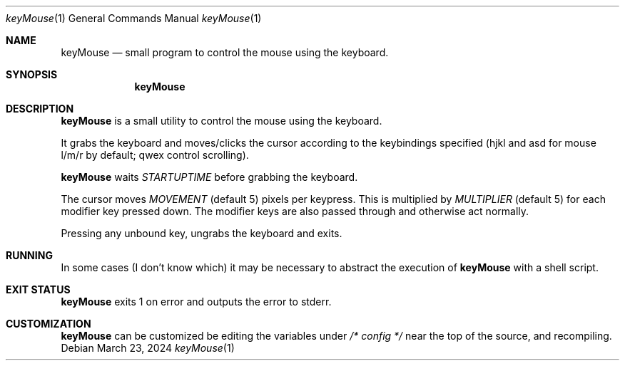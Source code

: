 .Dd March 23, 2024
.Dt keyMouse 1
.Os
.Sh NAME
.Nm keyMouse
.Nd small program to control the mouse using the keyboard.
.Sh SYNOPSIS
.Nm
.Sh DESCRIPTION
.Nm
is a small utility to control the mouse using the keyboard.

It grabs the keyboard and moves/clicks the cursor according
to the keybindings specified (hjkl and asd for mouse l/m/r
by default; qwex control scrolling).

.Nm
waits
.Ar STARTUPTIME
before grabbing the keyboard.

The cursor moves
.Ar MOVEMENT
(default 5) pixels per keypress. This is multiplied by
.Ar MULTIPLIER
(default 5) for each modifier key pressed down. The
modifier keys are also passed through and otherwise act
normally.

Pressing any unbound key, ungrabs the keyboard and exits.
.Sh RUNNING
In some cases (I don't know which) it may be necessary to
abstract the execution of 
.Nm
with a shell script.
.Sh EXIT STATUS
.Nm
exits 1 on error and outputs the error to stderr.
.Sh CUSTOMIZATION
.Nm
can be customized be editing the variables under
.Ar /* config */
near the top of the source, and recompiling.
